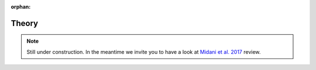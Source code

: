 :orphan:

..  _Theory:

Theory
=====================

.. note:: Still under construction. In the meantime we invite you to have a look at
          `Midani et al. 2017 <https://doi.org/10.1016/j.ab.2016.12.011>`_ review.

